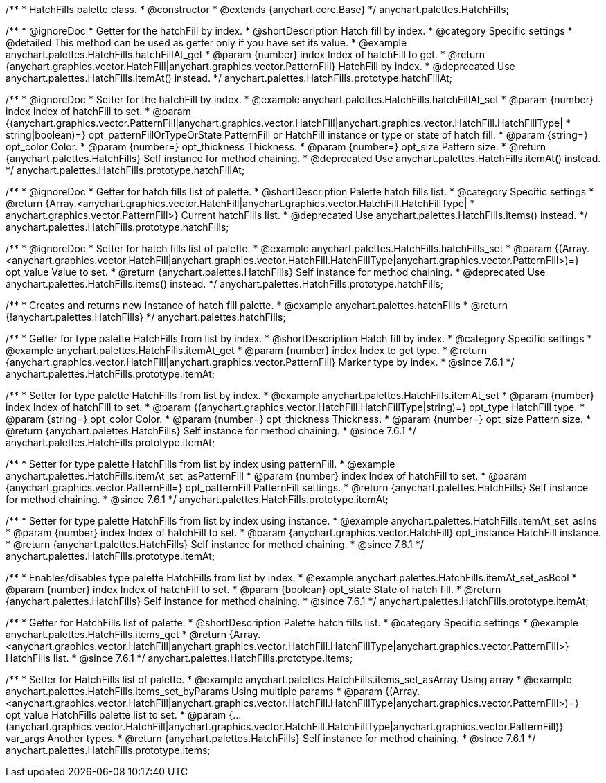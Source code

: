 /**
 * HatchFills palette class.
 * @constructor
 * @extends {anychart.core.Base}
 */
anychart.palettes.HatchFills;


//----------------------------------------------------------------------------------------------------------------------
//
//  anychart.palettes.HatchFills.prototype.hatchFillAt
//
//----------------------------------------------------------------------------------------------------------------------

/**
 * @ignoreDoc
 * Getter for the hatchFill by index.
 * @shortDescription Hatch fill by index.
 * @category Specific settings
 * @detailed This method can be used as getter only if you have set its value.
 * @example anychart.palettes.HatchFills.hatchFillAt_get
 * @param {number} index Index of hatchFill to get.
 * @return {anychart.graphics.vector.HatchFill|anychart.graphics.vector.PatternFill} HatchFill by index.
 * @deprecated Use anychart.palettes.HatchFills.itemAt() instead.
 */
anychart.palettes.HatchFills.prototype.hatchFillAt;

/**
 * @ignoreDoc
 * Setter for the hatchFill by index.
 * @example anychart.palettes.HatchFills.hatchFillAt_set
 * @param {number} index Index of hatchFill to set.
 * @param {(anychart.graphics.vector.PatternFill|anychart.graphics.vector.HatchFill|anychart.graphics.vector.HatchFill.HatchFillType|
 * string|boolean)=} opt_patternFillOrTypeOrState PatternFill or HatchFill instance or type or state of hatch fill.
 * @param {string=} opt_color Color.
 * @param {number=} opt_thickness Thickness.
 * @param {number=} opt_size Pattern size.
 * @return {anychart.palettes.HatchFills} Self instance for method chaining.
 * @deprecated Use anychart.palettes.HatchFills.itemAt() instead.
 */
anychart.palettes.HatchFills.prototype.hatchFillAt;


//----------------------------------------------------------------------------------------------------------------------
//
//  anychart.palettes.HatchFills.prototype.hatchFills
//
//----------------------------------------------------------------------------------------------------------------------

/**
 * @ignoreDoc
 * Getter for hatch fills list of palette.
 * @shortDescription Palette hatch fills list.
 * @category Specific settings
 * @return {Array.<anychart.graphics.vector.HatchFill|anychart.graphics.vector.HatchFill.HatchFillType|
 * anychart.graphics.vector.PatternFill>} Current hatchFills list.
 * @deprecated Use anychart.palettes.HatchFills.items() instead.
 */
anychart.palettes.HatchFills.prototype.hatchFills;

/**
 * @ignoreDoc
 * Setter for hatch fills list of palette.
 * @example anychart.palettes.HatchFills.hatchFills_set
 * @param {(Array.<anychart.graphics.vector.HatchFill|anychart.graphics.vector.HatchFill.HatchFillType|anychart.graphics.vector.PatternFill>)=} opt_value Value to set.
 * @return {anychart.palettes.HatchFills} Self instance for method chaining.
 * @deprecated Use anychart.palettes.HatchFills.items() instead.
 */
anychart.palettes.HatchFills.prototype.hatchFills;


//----------------------------------------------------------------------------------------------------------------------
//
//  anychart.palettes.hatchFills
//
//----------------------------------------------------------------------------------------------------------------------

/**
 * Creates and returns new instance of hatch fill palette.
 * @example anychart.palettes.hatchFills
 * @return {!anychart.palettes.HatchFills}
 */
anychart.palettes.hatchFills;


//----------------------------------------------------------------------------------------------------------------------
//
//  anychart.palettes.HatchFills.prototype.itemAt
//
//----------------------------------------------------------------------------------------------------------------------

/**
 * Getter for type palette HatchFills from list by index.
 * @shortDescription Hatch fill by index.
 * @category Specific settings
 * @example anychart.palettes.HatchFills.itemAt_get
 * @param {number} index Index to get type.
 * @return {anychart.graphics.vector.HatchFill|anychart.graphics.vector.PatternFill} Marker type by index.
 * @since 7.6.1
 */
anychart.palettes.HatchFills.prototype.itemAt;

/**
 * Setter for type palette HatchFills from list by index.
 * @example anychart.palettes.HatchFills.itemAt_set
 * @param {number} index Index of hatchFill to set.
 * @param {(anychart.graphics.vector.HatchFill.HatchFillType|string)=} opt_type HatchFill type.
 * @param {string=} opt_color Color.
 * @param {number=} opt_thickness Thickness.
 * @param {number=} opt_size Pattern size.
 * @return {anychart.palettes.HatchFills} Self instance for method chaining.
 * @since 7.6.1
 */
anychart.palettes.HatchFills.prototype.itemAt;

/**
 * Setter for type palette HatchFills from list by index using patternFill.
 * @example anychart.palettes.HatchFills.itemAt_set_asPatternFill
 * @param {number} index Index of hatchFill to set.
 * @param {anychart.graphics.vector.PatternFill=} opt_patternFill PatternFill settings.
 * @return {anychart.palettes.HatchFills} Self instance for method chaining.
 * @since 7.6.1
 */
anychart.palettes.HatchFills.prototype.itemAt;

/**
 * Setter for type palette HatchFills from list by index using instance.
 * @example anychart.palettes.HatchFills.itemAt_set_asIns
 * @param {number} index Index of hatchFill to set.
 * @param {anychart.graphics.vector.HatchFill} opt_instance HatchFill instance.
 * @return {anychart.palettes.HatchFills} Self instance for method chaining.
 * @since 7.6.1
 */
anychart.palettes.HatchFills.prototype.itemAt;

/**
 * Enables/disables type palette HatchFills from list by index.
 * @example anychart.palettes.HatchFills.itemAt_set_asBool
 * @param {number} index Index of hatchFill to set.
 * @param {boolean} opt_state State of hatch fill.
 * @return {anychart.palettes.HatchFills} Self instance for method chaining.
 * @since 7.6.1
 */
anychart.palettes.HatchFills.prototype.itemAt;


//----------------------------------------------------------------------------------------------------------------------
//
//  anychart.palettes.HatchFills.prototype.items
//
//----------------------------------------------------------------------------------------------------------------------

/**
 * Getter for HatchFills list of palette.
 * @shortDescription Palette hatch fills list.
 * @category Specific settings
 * @example anychart.palettes.HatchFills.items_get
 * @return {Array.<anychart.graphics.vector.HatchFill|anychart.graphics.vector.HatchFill.HatchFillType|anychart.graphics.vector.PatternFill>} HatchFills list.
 * @since 7.6.1
 */
anychart.palettes.HatchFills.prototype.items;

/**
 * Setter for HatchFills list of palette.
 * @example anychart.palettes.HatchFills.items_set_asArray Using array
 * @example anychart.palettes.HatchFills.items_set_byParams Using multiple params
 * @param {(Array.<anychart.graphics.vector.HatchFill|anychart.graphics.vector.HatchFill.HatchFillType|anychart.graphics.vector.PatternFill>)=} opt_value HatchFills palette list to set.
 * @param {...(anychart.graphics.vector.HatchFill|anychart.graphics.vector.HatchFill.HatchFillType|anychart.graphics.vector.PatternFill)} var_args Another types.
 * @return {anychart.palettes.HatchFills} Self instance for method chaining.
 * @since 7.6.1
 */
anychart.palettes.HatchFills.prototype.items;

